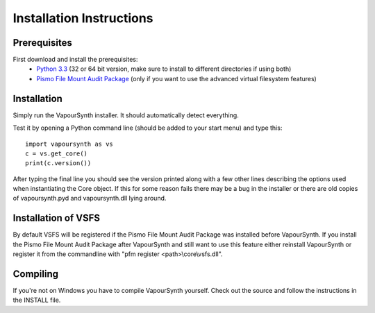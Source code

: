 Installation Instructions
=========================

Prerequisites
#############

First download and install the prerequisites:
   * `Python 3.3 <http://www.python.org/>`_ (32 or 64 bit version, make sure to install to different directories if using both)
   * `Pismo File Mount Audit Package <http://www.pismotechnic.com/download/>`_
     (only if you want to use the advanced virtual filesystem features)

Installation
############

Simply run the VapourSynth installer. It should automatically detect everything.

Test it by opening a Python command line (should be added to your start menu)
and type this::

   import vapoursynth as vs
   c = vs.get_core()
   print(c.version())

After typing the final line you should see the version printed along with a
few other lines describing the options used when instantiating the Core object.
If this for some reason fails there may be a bug in the installer or there are
old copies of vapoursynth.pyd and vapoursynth.dll lying around.

Installation of VSFS
####################

By default VSFS will be registered if the Pismo File Mount Audit Package was
installed before VapourSynth. If you install the Pismo File Mount Audit Package
after VapourSynth and still want to use this feature either reinstall
VapourSynth or register it from the commandline with
"pfm register <path>\\core\\vsfs.dll".

Compiling
#########

If you're not on Windows you have to compile VapourSynth yourself.
Check out the source and follow the instructions in the INSTALL file.
